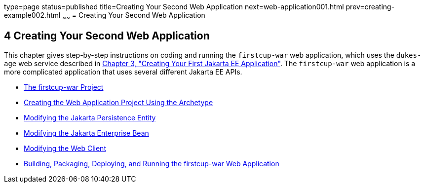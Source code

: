 type=page
status=published
title=Creating Your Second Web Application
next=web-application001.html
prev=creating-example002.html
~~~~~~
= Creating Your Second Web Application


[[GLCFC]][[creating-your-second-web-application]]

4 Creating Your Second Web Application
--------------------------------------

This chapter gives step-by-step instructions on coding and running the
`firstcup-war` web application, which uses the `dukes-age` web service
described in link:creating-example.html#GCRKP[Chapter 3, "Creating Your
First Jakarta EE Application"]. The `firstcup-war` web application is a
more complicated application that uses several different Jakarta EE APIs.

* link:web-application001.html#GJBCA[The firstcup-war Project]
* link:web-application002.html#GIMNT[Creating the Web Application Project
Using the Archetype]
* link:web-application003.html#GJBCS[Modifying the Jakarta Persistence Entity]
* link:web-application004.html#GCRLX[Modifying the Jakarta Enterprise Bean]
* link:web-application005.html#GCRLT[Modifying the Web Client]
* link:web-application006.html#GCTNX[Building, Packaging, Deploying, and
Running the firstcup-war Web Application]

